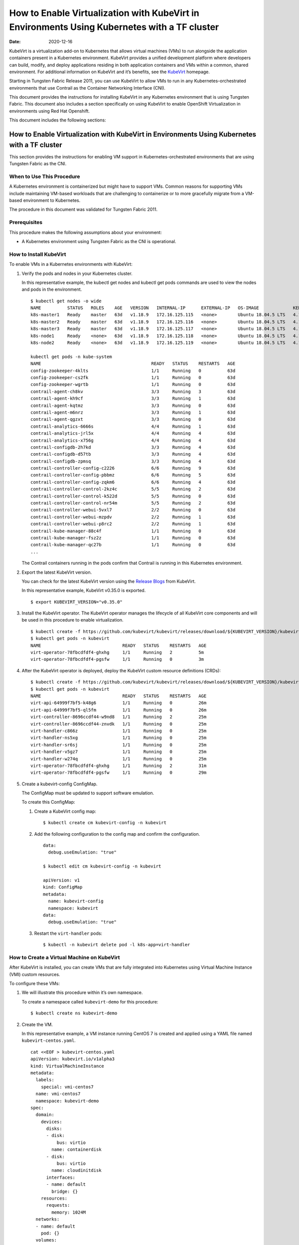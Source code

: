 How to Enable Virtualization with KubeVirt in Environments Using Kubernetes with a TF cluster
===================================================================================================

:date: 2020-12-16 

KubeVirt is a virtualization add-on to Kubernetes that allows virtual
machines (VMs) to run alongside the application containers present in a
Kubernetes environment. KubeVirt provides a unified development platform
where developers can build, modify, and deploy applications residing in
both application containers and VMs within a common, shared environment.
For additional information on KubeVirt and it’s benefits, see the
`KubeVirt <https://kubevirt.io/>`__ homepage.

Starting in Tungsten Fabric Release 2011, you can use KubeVirt to
allow VMs to run in any Kubernetes-orchestrated environments that use
Contrail as the Container Networking Interface (CNI).

This document provides the instructions for installing KubeVirt in any
Kubernetes environment that is using Tungsten Fabric. This document
also includes a section specifically on using KubeVirt to enable
OpenShift Virtualization in environments using Red Hat Openshift.

This document includes the following sections:

.. _how-to-enable-virtualization-with-kubevirt-in-environments-using-kubernetes-with-a-contrail-cluster-1:

How to Enable Virtualization with KubeVirt in Environments Using Kubernetes with a TF cluster
---------------------------------------------------------------------------------------------------
This section provides the instructions for enabling VM support in
Kubernetes-orchestrated environments that are using Tungsten Fabric
as the CNI.

When to Use This Procedure
~~~~~~~~~~~~~~~~~~~~~~~~~~

A Kubernetes environment is containerized but might have to support VMs.
Common reasons for supporting VMs include maintaining VM-based workloads
that are challenging to containerize or to more gracefully migrate from
a VM-based environment to Kubernetes.

The procedure in this document was validated for Tungsten Fabric
2011.

Prerequisites
~~~~~~~~~~~~~

This procedure makes the following assumptions about your environment:

-  A Kubernetes environment using Tungsten Fabric as the CNI is
   operational.

How to Install KubeVirt
~~~~~~~~~~~~~~~~~~~~~~~

To enable VMs in a Kubernetes environments with KubeVirt:

1. Verify the pods and nodes in your Kubernetes cluster.

   In this representative example, the kubectl get nodes and kubectl get
   pods commands are used to view the nodes and pods in the environment.

   ::

      $ kubectl get nodes -o wide
      NAME          STATUS   ROLES    AGE   VERSION   INTERNAL-IP      EXTERNAL-IP   OS-IMAGE             KERNEL-VERSION       CONTAINER-RUNTIME
      k8s-master1   Ready    master   63d   v1.18.9   172.16.125.115   <none>        Ubuntu 18.04.5 LTS   4.15.0-118-generic   docker://18.9.9
      k8s-master2   Ready    master   63d   v1.18.9   172.16.125.116   <none>        Ubuntu 18.04.5 LTS   4.15.0-118-generic   docker://18.9.9
      k8s-master3   Ready    master   63d   v1.18.9   172.16.125.117   <none>        Ubuntu 18.04.5 LTS   4.15.0-118-generic   docker://18.9.9
      k8s-node1     Ready    <none>   63d   v1.18.9   172.16.125.118   <none>        Ubuntu 18.04.5 LTS   4.15.0-112-generic   docker://18.9.9
      k8s-node2     Ready    <none>   63d   v1.18.9   172.16.125.119   <none>        Ubuntu 18.04.5 LTS   4.15.0-112-generic   docker://18.9.9

      kubectl get pods -n kube-system
      NAME                                          READY   STATUS    RESTARTS   AGE
      config-zookeeper-4klts                        1/1     Running   0          63d
      config-zookeeper-cs2fk                        1/1     Running   0          63d
      config-zookeeper-wgrtb                        1/1     Running   0          63d
      contrail-agent-ch8kv                          3/3     Running   3          63d
      contrail-agent-kh9cf                          3/3     Running   1          63d
      contrail-agent-kqtmz                          3/3     Running   0          63d
      contrail-agent-m6nrz                          3/3     Running   1          63d
      contrail-agent-qgzxt                          3/3     Running   0          63d
      contrail-analytics-6666s                      4/4     Running   1          63d
      contrail-analytics-jrl5x                      4/4     Running   4          63d
      contrail-analytics-x756g                      4/4     Running   4          63d
      contrail-configdb-2h7kd                       3/3     Running   4          63d
      contrail-configdb-d57tb                       3/3     Running   4          63d
      contrail-configdb-zpmsq                       3/3     Running   4          63d
      contrail-controller-config-c2226              6/6     Running   9          63d
      contrail-controller-config-pbbmz              6/6     Running   5          63d
      contrail-controller-config-zqkm6              6/6     Running   4          63d
      contrail-controller-control-2kz4c             5/5     Running   2          63d
      contrail-controller-control-k522d             5/5     Running   0          63d
      contrail-controller-control-nr54m             5/5     Running   2          63d
      contrail-controller-webui-5vxl7               2/2     Running   0          63d
      contrail-controller-webui-mzpdv               2/2     Running   1          63d
      contrail-controller-webui-p8rc2               2/2     Running   1          63d
      contrail-kube-manager-88c4f                   1/1     Running   0          63d
      contrail-kube-manager-fsz2z                   1/1     Running   0          63d
      contrail-kube-manager-qc27b                   1/1     Running   0          63d
      ...

   The Contrail containers running in the pods confirm that Contrail is
   running in this Kubernetes environment.

2. Export the latest KubeVirt version.

   You can check for the latest KubeVirt version using the `Release
   Blogs <https://kubevirt.io/blogs/releases.html>`__ from KubeVirt.

   In this representative example, KubeVirt v0.35.0 is exported.

   ::

      $ export KUBEVIRT_VERSION="v0.35.0"

3. Install the KubeVirt operator. The KubeVirt operator manages the
   lifecycle of all KubeVirt core components and will be used in this
   procedure to enable virtualization.

   ::

      $ kubectl create -f https://github.com/kubevirt/kubevirt/releases/download/${KUBEVIRT_VERSION}/kubevirt-operator.yaml
      $ kubectl get pods -n kubevirt
      NAME                               READY   STATUS    RESTARTS   AGE
      virt-operator-78fbcdfdf4-ghxhg     1/1     Running   2          5m
      virt-operator-78fbcdfdf4-pgsfw     1/1     Running   0          3m

4. After the KubeVirt operator is deployed, deploy the KubeVirt custom
   resource definitions (CRDs):

   ::

      $ kubectl create -f https://github.com/kubevirt/kubevirt/releases/download/${KUBEVIRT_VERSION}/kubevirt-cr.yaml
      $ kubectl get pods -n kubevirt
      NAME                               READY   STATUS    RESTARTS   AGE
      virt-api-64999f7bf5-k48g6          1/1     Running   0          26m
      virt-api-64999f7bf5-ql5fm          1/1     Running   0          26m
      virt-controller-8696ccdf44-w9nd8   1/1     Running   2          25m
      virt-controller-8696ccdf44-znvdk   1/1     Running   0          25m
      virt-handler-c866z                 1/1     Running   0          25m
      virt-handler-ns5xg                 1/1     Running   0          25m
      virt-handler-sr6sj                 1/1     Running   0          25m
      virt-handler-v5gz7                 1/1     Running   0          25m
      virt-handler-w274q                 1/1     Running   0          25m
      virt-operator-78fbcdfdf4-ghxhg     1/1     Running   2          31m
      virt-operator-78fbcdfdf4-pgsfw     1/1     Running   0          29m

5. Create a kubevirt-config ConfigMap.

   The ConfigMap must be updated to support software emulation.

   To create this ConfigMap:

   1. Create a KubeVirt config map:

      ::

         $ kubectl create cm kubevirt-config -n kubevirt

   2. Add the following configuration to the config map and confirm the
      configuration.

      ::

         data:
           debug.useEmulation: "true"

         $ kubectl edit cm kubevirt-config -n kubevirt

         apiVersion: v1
         kind: ConfigMap
         metadata:
           name: kubevirt-config
           namespace: kubevirt
         data:
           debug.useEmulation: "true"

   3. Restart the ``virt-handler`` pods:

      ::

         $ kubectl -n kubevirt delete pod -l k8s-app=virt-handler

How to Create a Virtual Machine on KubeVirt
~~~~~~~~~~~~~~~~~~~~~~~~~~~~~~~~~~~~~~~~~~~

After KubeVirt is installed, you can create VMs that are fully
integrated into Kubernetes using Virtual Machine Instance (VMI) custom
resources.

To configure these VMs:

1. We will illustrate this procedure within it’s own namespace.

   To create a namespace called ``kubevirt-demo`` for this procedure:

   ::

      $ kubectl create ns kubevirt-demo

2. Create the VM.

   In this representative example, a VM instance running CentOS 7 is
   created and applied using a YAML file named ``kubevirt-centos.yaml``.

   ::

      cat <<EOF > kubevirt-centos.yaml
      apiVersion: kubevirt.io/v1alpha3
      kind: VirtualMachineInstance
      metadata:
        labels:
          special: vmi-centos7
        name: vmi-centos7
        namespace: kubevirt-demo
      spec:
        domain:
          devices:
            disks:
            - disk:
                bus: virtio
              name: containerdisk
            - disk:
                bus: virtio
              name: cloudinitdisk
            interfaces:
            - name: default
              bridge: {}
          resources:
            requests:
              memory: 1024M
        networks:
        - name: default
          pod: {}
        volumes:
        - containerDisk:
            image: ovaleanu/centos:latest
          name: containerdisk
        - cloudInitNoCloud:
            userData: |-
              #cloud-config
              password: centos
              ssh_pwauth: True
              chpasswd: { expire: False }
          name: cloudinitdisk
      EOF

      $ kubectl apply -f kubevirt-centos.yaml
      virtualmachineinstance.kubevirt.io/vmi-centos7 created

3. Confirm that the Virtual Machine instance was created:

   ::

      kubectl get pods -n kubevirt-demo
      NAME                              READY   STATUS    RESTARTS   AGE
      virt-launcher-vmi-centos7-xfw2p   2/2     Running   0          100s

      kubectl get vmi -n kubevirt-demo
      NAME          AGE     PHASE     IP                 NODENAME
      vmi-centos7   5m48s   Running   10.47.255.218/12   k8s-node1

4. Create a service for the VM that allows the VM to establish SSH
   connections through NodePort using node IP.

   In this representative example, the service is created and applied
   using the ``kubevirt-centos-svc.yaml`` file. The get svc command is
   also entered to verify that the service is running.

   ::

      cat <<EOF > kubevirt-centos-svc.yaml
      apiVersion: v1
      kind: Service
      metadata:
        name: vmi-centos-ssh-svc
        namespace: kubevirt-demo
      spec:
        ports:
        - name: centos-ssh-svc
          nodePort: 30000
          port: 27017
          protocol: TCP
          targetPort: 22
        selector:
          special: vmi-centos7
        type: NodePort
      EOF

      $ kubectl apply -f kubevirt-centos-svc.yaml

      $ kubectl get svc -n kubevirt-demo
      NAME                 TYPE       CLUSTER-IP      EXTERNAL-IP   PORT(S)           AGE
      vmi-centos-ssh-svc   NodePort   10.97.172.252   <none>        27017:30000/TCP   13s

5. Connect to the VM using the service that was created in the previous
   step.

   ::

      ssh centos@172.16.125.118 -p 30000
      The authenticity of host '[172.16.125.118]:30000 ([172.16.125.118]:30000)' can't be established.
      ECDSA key fingerprint is SHA256:1ELZpIiqyBaUEN4EUkskTvGzB+2GyJmkvT7d+FiXfL8.
      Are you sure you want to continue connecting (yes/no/[fingerprint])? yes
      Warning: Permanently added '[172.16.125.118]:30000' (ECDSA) to the list of known hosts.
      centos@172.16.125.118's password:

      [centos@vmi-centos7 ~]$ uname -sr
      Linux 3.10.0-957.12.2.el7.x86_64

      [centos@vmi-centos7 ~]$ ip a
      1: lo: <LOOPBACK,UP,LOWER_UP> mtu 65536 qdisc noqueue state UNKNOWN group default qlen 1000
          link/loopback 00:00:00:00:00:00 brd 00:00:00:00:00:00
          inet 127.0.0.1/8 scope host lo
             valid_lft forever preferred_lft forever
          inet6 ::1/128 scope host
             valid_lft forever preferred_lft forever
      2: eth0: <BROADCAST,MULTICAST,UP,LOWER_UP> mtu 1500 qdisc pfifo_fast state UP group default qlen 1000
          link/ether 02:bb:7b:93:16:2e brd ff:ff:ff:ff:ff:ff
          inet 10.47.255.218/12 brd 10.47.255.255 scope global dynamic eth0
             valid_lft 86313353sec preferred_lft 86313353sec
          inet6 fe80::bb:7bff:fe93:162e/64 scope link
             valid_lft forever preferred_lft forever

      [centos@vmi-centos7 ~]$ ping www.google.com
      PING www.google.com (216.58.194.164) 56(84) bytes of data.
      64 bytes from sfo07s13-in-f164.1e100.net (216.58.194.164): icmp_seq=1 ttl=113 time=5.06 ms
      64 bytes from sfo07s13-in-f164.1e100.net (216.58.194.164): icmp_seq=2 ttl=113 time=4.30 ms
      ^C
      --- www.google.com ping statistics ---
      2 packets transmitted, 2 received, 0% packet loss, time 1004ms
      rtt min/avg/max/mdev = 4.304/4.686/5.069/0.388 ms

How to Test VM to Pod Connectivity
~~~~~~~~~~~~~~~~~~~~~~~~~~~~~~~~~~

In these instructions, VM connectivity to a pod is tested.

To test VM to pod connectivity:

1. Create a pod running Ubuntu.

   A small pod named ``ubuntuapp`` is created in this example.

   ::

      cat <<EOF > ubuntu.yaml
      apiVersion: v1
      kind: Pod
      metadata:
        name: ubuntuapp
        labels:
          app: ubuntuapp
      spec:
        containers:
          - name: ubuntuapp
            image: ubuntu-upstart
      EOF

      $ kubectl create -f ubuntu.yaml

      $ kubectl get pods
      NAME                              READY   STATUS    RESTARTS   AGE     IP              NODE                       NOMINATED NODE   READINESS GATES
      ubuntuapp                         1/1     Running   0          3h52m   10.254.255.89   worker1.ocp4.example.com   <none>           <none>
      virt-launcher-vmi-centos7-ttngl   2/2     Running   0          3h57m   10.254.255.90   worker0.ocp4.example.com   <none>           <none>

2. Create a service that allows the CentOS VM to use SSH through
   NodePort using Node IP for outside connectivity.

   ::

      cat <<EOF > kubevirt-centos-svc.yaml
      apiVersion: v1
      kind: Service
      metadata:
        name: vmi-centos-ssh-svc
        namespace: cnv-demo
      spec:
        ports:
        - name: centos-ssh-svc
          nodePort: 30000
          port: 27017
          protocol: TCP
          targetPort: 22
        selector:
          special: vmi-centos7
        type: NodePort
      EOF

      $ kubectl apply -f kubevirt-centos-svc.yaml

      $ kubectl get svc
      NAME                 TYPE       CLUSTER-IP       EXTERNAL-IP   PORT(S)           AGE
      vmi-centos-ssh-svc   NodePort   172.30.115.77    <none>        27017:30000/TCP   4h2m

3. SSH to the CentOS VM with the NodePort service using an IP address of
   a worker node:

   ::

      $ ssh centos@192.168.7.11 -p 30000
      The authenticity of host '[192.168.7.11]:30000 ([192.168.7.11]:30000)' can't be established.
      ECDSA key fingerprint is SHA256:kk+9dbMqzpXDoPucnxiYozBgDt75IBSNS8Y4hUcEEmI.
      ECDSA key fingerprint is MD5:86:b6:e9:3b:f0:55:ee:e7:fd:56:96:c3:4a:c6:fd:e0.
      Are you sure you want to continue connecting (yes/no)? yes
      Warning: Permanently added '[192.168.7.11]:30000' (ECDSA) to the list of known hosts.
      centos@192.168.7.11's password:

      [centos@vmi-centos7 ~]$ uname -sr
      Linux 3.10.0-957.12.2.el7.x86_64

4. Confirm that the VM has access to the Internet:

   ::

      [centos@vmi-centos7 ~]$ ping www.google.com
      PING www.google.com (142.250.73.196) 56(84) bytes of data.
      64 bytes from iad23s87-in-f4.1e100.net (142.250.73.196): icmp_seq=1 ttl=108 time=13.1 ms
      64 bytes from iad23s87-in-f4.1e100.net (142.250.73.196): icmp_seq=2 ttl=108 time=11.9 ms
      ^C
      --- www.google.com ping statistics ---
      2 packets transmitted, 2 received, 0% packet loss, time 1003ms
      rtt min/avg/max/mdev = 11.990/12.547/13.104/0.557 ms

5. Ping the Ubuntu pod:

   ::

      [centos@vmi-centos7 ~]$ ping 10.254.255.89
      PING 10.254.255.89 (10.254.255.89) 56(84) bytes of data.
      64 bytes from 10.254.255.89: icmp_seq=1 ttl=63 time=3.83 ms
      64 bytes from 10.254.255.89: icmp_seq=2 ttl=63 time=2.26 ms
      ^C
      --- 10.254.255.89 ping statistics ---
      2 packets transmitted, 2 received, 0% packet loss, time 1003ms
      rtt min/avg/max/mdev = 2.263/3.047/3.831/0.784 ms

How to Create a Tungsten Fabric to Isolate a Virtual Machine Within a NameSpace
~~~~~~~~~~~~~~~~~~~~~~~~~~~~~~~~~~~~~~~~~~~~~~~~~~~~~~~~~~~~~~~~~~~~~~~~~~~~~~~~~~~~~~~~

After installing OpenShift Virtualization, you may need to isolate a
virtual machine within it’s namespace.

In the following procedure, a virtual machine is isolated in a namespace
by only allowing SSH for ingress connections and setting all egress
connections into ``podNetwork``.

To isolate a VM within it’s namespace:

1. Create a network security policy using the
   ``kubevirt-centos-netpol.yaml`` file, and apply the configuration
   file:

   ::

      cat <<EOF > kubevirt-centos-netpol.yaml
      apiVersion: networking.k8s.io/v1
      kind: NetworkPolicy
      metadata:
       name: netpol
       namespace: cnv-demo
      spec:
       podSelector:
         matchLabels:
          special: vmi-centos7
       policyTypes:
       - Ingress
       - Egress
       ingress:
       - from:
         ports:
         - port: 22
       egress:
       - to:
         - ipBlock:
             cidr: 10.254.255.0/16
      EOF

      $ oc apply -f kubevirt-centos-netpol.yaml
      networkpolicy.networking.k8s.io/netpol

2. Reconnect to the CentOS VM.

   Confirm connectivity to the Ubuntu pod by pinging the Ubuntu pod IP
   address.

   Confirm that connectivity to an internet site—in this example,
   \ `www.google.com <http://www.google.com>`__\ —is not possible.

   ::

      [root@helper ocp4]# ssh centos@192.168.7.11 -p 30000
      centos@192.168.7.11's password:
      [centos@vmi-centos7 ~]$ ping 10.254.255.89
      PING 10.254.255.89 (10.254.255.89) 56(84) bytes of data.
      64 bytes from 10.254.255.89: icmp_seq=1 ttl=63 time=2.58 ms
      64 bytes from 10.254.255.89: icmp_seq=2 ttl=63 time=2.39 ms
      ^C
      --- 10.254.255.89 ping statistics ---
      2 packets transmitted, 2 received, 0% packet loss, time 1003ms
      rtt min/avg/max/mdev = 2.394/2.490/2.587/0.108 ms

      [centos@vmi-centos7 ~]$ ping www.google.com
      ^C
      [centos@vmi-centos7 ~]$

How to Enable OpenShift Virtualization with KubeVirt in Environments Using OpenShift with a TF cluster
------------------------------------------------------------------------------------------------------------
KubeVirt is a virtualization add-on to Kubernetes that allows virtual
machines (VMs) to run alongside the application containers present in a
Kubernetes environment. KubeVirt provides a unified development platform
in Red Hat Openshift—called OpenShift Virtualization—where developers
can build, modify, and deploy applications residing in both application
containers and VMs within a common, shared environment. For additional
information on KubeVirt and it’s benefits, see the
`KubeVirt <https://kubevirt.io/>`__ homepage.

Starting in Tungsten Fabric Release 2011, Red Hat OpenShift
environments—which foundationally use Kubernetes orchestration—that
include TF clusters can support OpenShift Virtualization by
installing the KubeVirt add-on.
.. _when-to-use-this-procedure-1:

When to Use This Procedure
~~~~~~~~~~~~~~~~~~~~~~~~~~

A Kubernetes environment is containerized but might have to support VMs.
Common reasons for supporting VMs include maintaining VM-based workloads
that are challenging to containerize or to more gracefully migrate from
a VM-based environment to Kubernetes. Any environment that needs to
support VMs alongside Kubernetes containers can create an OpenShift
Virtualization environment using KubeVirt.

The procedure in this document was validated for Tungsten Fabric
2011.

.. _prerequisites-1:

Prerequisites
~~~~~~~~~~~~~

This procedure makes the following assumptions about your environment:

-  A Red Hat OpenShift 4.5 or later environment using Contrail
   Networking is operational.

-  Your installing a version of OpenShift Virtualization that is
   supported with your version of Red Hat OpenShift. For information on
   the OpenShift Virtualization versions supported with Red Hat
   OpenShift 4.5, see `About OpenShift
   Virtualization <https://docs.openshift.com/container-platform/4.5/virt/about-virt.html>`__
   from OpenShift.

How to Install OpenShift Virtualization using KubeVirt
~~~~~~~~~~~~~~~~~~~~~~~~~~~~~~~~~~~~~~~~~~~~~~~~~~~~~~

To enable OpenShift Virtualization using KubeVirt in a Red Hat OpenShift
environment that is using Tungsten Fabric:

1. Install the OpenShift Virtualization operator:
 
   .. note:: 

      This procedure is based on the official OpenShift Virtualization
      documentation. If you need to reference the official procedure, see
      `Installing OpenShift Virtualization using the
      CLI <https://docs.openshift.com/container-platform/4.5/virt/install/installing-virt-cli.html>`__
      from OpenShift.

   1. Login as a user with ``cluster-admin`` privileges.

   2. Create a YAML file containing the following configuration:

      ::

         $ cat <<EOF > cnv.yaml
         apiVersion: v1
         kind: Namespace
         metadata:
           name: openshift-cnv
         ---
         apiVersion: operators.coreos.com/v1
         kind: OperatorGroup
         metadata:
           name: kubevirt-hyperconverged-group
           namespace: openshift-cnv
         spec:
           targetNamespaces:
             - openshift-cnv
         ---
         apiVersion: operators.coreos.com/v1alpha1
         kind: Subscription
         metadata:
           name: hco-operatorhub
           namespace: openshift-cnv
         spec:
           source: redhat-operators
           sourceNamespace: openshift-marketplace
           name: kubevirt-hyperconverged
           startingCSV: kubevirt-hyperconverged-operator.v2.4.1
           channel: "2.4"
         EOF

   3. Apply the YAML file.

      ::

         $ oc apply -f cnv.yaml

      A ``Namespace``, ``OperatorGroup``, and ``Subscription``—which are
      required elements for OpenShift Virtualization—are created when
      this YAML file is applied.

   4. Deploy the OpenShift Virtualization operator:

      1. Create the following YAML file:

         ::

            $ cat <<EOF > kubevirt-hyperconverged.yaml
            apiVersion: hco.kubevirt.io/v1alpha1
            kind: HyperConverged
            metadata:
              name: kubevirt-hyperconverged
              namespace: openshift-cnv
            spec:
              BareMetalPlatform: true
            EOF

      2. Apply the YAML file to deploy the operator:

         ::

            $ oc apply -f kubevirt-hyperconverged.yaml

      3. Confirm that the pods are running in the ``openshift-cnv``
         namespace:

         ::

            $ oc get pods -n openshift-cnv
            NAME                                                  READY   STATUS    RESTARTS   AGE
            bridge-marker-5tndk                                   1/1     Running   0          22h
            bridge-marker-d2gff                                   1/1     Running   0          22h
            bridge-marker-d8cgd                                   1/1     Running   0          22h
            bridge-marker-r6glh                                   1/1     Running   0          22h
            bridge-marker-rt5lb                                   1/1     Running   0          22h
            cdi-apiserver-7c4566c98c-z89qz                        1/1     Running   0          22h
            cdi-deployment-79fdcfdccb-xmphs                       1/1     Running   0          22h
            cdi-operator-7785b655bb-7q5k6                         1/1     Running   0          22h
            cdi-uploadproxy-5d4cc54b4c-g2ztz                      1/1     Running   0          22h
            cluster-network-addons-operator-67d7f76cbd-8kl6l      1/1     Running   0          22h
            hco-operator-854f5988c8-v2qbm                         1/1     Running   0          22h
            hostpath-provisioner-operator-595b955c9d-zxngg        1/1     Running   0          22h
            kube-cni-linux-bridge-plugin-5w67f                    1/1     Running   0          22h
            kube-cni-linux-bridge-plugin-kjm8b                    1/1     Running   0          22h
            kube-cni-linux-bridge-plugin-rgrn8                    1/1     Running   0          22h
            kube-cni-linux-bridge-plugin-s6xkz                    1/1     Running   0          22h
            kube-cni-linux-bridge-plugin-ssw29                    1/1     Running   0          22h
            kubemacpool-mac-controller-manager-6f9c447bbd-phd5n   1/1     Running   0          22h
            kubevirt-node-labeller-297nh                          1/1     Running   0          22h
            kubevirt-node-labeller-cbjnl                          1/1     Running   0          22h
            kubevirt-ssp-operator-75d54556b9-zq2kb                1/1     Running   0          22h
            nmstate-handler-9prp8                                 1/1     Running   1          22h
            nmstate-handler-dk4ht                                 1/1     Running   0          22h
            nmstate-handler-fzjmk                                 1/1     Running   0          22h
            nmstate-handler-rqwmq                                 1/1     Running   1          22h
            nmstate-handler-spx7w                                 1/1     Running   0          22h
            node-maintenance-operator-6486bcbfcd-rhn4l            1/1     Running   0          22h
            ovs-cni-amd64-4t9ld                                   1/1     Running   0          22h
            ovs-cni-amd64-5mdmq                                   1/1     Running   0          22h
            ovs-cni-amd64-bz5d9                                   1/1     Running   0          22h
            ovs-cni-amd64-h9j6j                                   1/1     Running   0          22h
            ovs-cni-amd64-k8hwf                                   1/1     Running   0          22h
            virt-api-7686f978db-ngwn2                             1/1     Running   0          22h
            virt-api-7686f978db-nkl4d                             1/1     Running   0          22h
            virt-controller-7d567db8c6-bbdjk                      1/1     Running   0          22h
            virt-controller-7d567db8c6-n2vgk                      1/1     Running   0          22h
            virt-handler-lkpsq                                    1/1     Running   0          5h30m
            virt-handler-vfcbd                                    1/1     Running   0          5h30m
            virt-operator-7995d994c4-9bxw9                        1/1     Running   0          22h
            virt-operator-7995d994c4-q8wnv                        1/1     Running   0          22h
            virt-template-validator-5d9bbfbcc7-g2zph              1/1     Running   0          22h
            virt-template-validator-5d9bbfbcc7-lhhrw              1/1     Running   0          22h
            vm-import-controller-58469cdfcf-kwkgb                 1/1     Running   0          22h
            vm-import-operator-9495bd74c-dkw2h                    1/1     Running   0          22h

      4. Confirm that the operator has succeeded.

         ::

            $ oc get csv -n openshift-cnv
            NAME                                      DISPLAY                    VERSION   REPLACES   PHASE
            kubevirt-hyperconverged-operator.v2.4.1   OpenShift Virtualization   2.4.1                Succeeded

      5. Add the ConfigMap to kubevirt-config:

         ::

            data:
              debug.useEmulation: "true"

            $ oc edit cm kubevirt-config -n openshift-cnv

            apiVersion: v1
            kind: ConfigMap
            metadata:
              name: kubevirt-config
              namespace: openshift-cnv
            data:
              debug.useEmulation: "true"

         Restart the ``virt-handler`` pods to complete the configuration
         update.

How to Create a Virtual Machine Using OpenShift Virtualization
~~~~~~~~~~~~~~~~~~~~~~~~~~~~~~~~~~~~~~~~~~~~~~~~~~~~~~~~~~~~~~

OpenShift Virtualization was installed because your environment needed
to support virtual machines. You can use the Virtual Machine Instance
(VMI) custom resource to create virtual machines that are fully
integrated into Red Hat OpenShift.

To create a virtual machine after installing OpenShift Virtualization:

1. Create a new project with it’s own namespace for the virtual machine:

   ::

      $ oc new-project cnv-demo

2. Create a virtual machine apply the configuration:

   In this sample configuration, a virtual machine running CentOS 7 is
   created using the kubevirt-centos.yaml file.

   ::

      cat <<EOF > kubevirt-centos.yaml
      apiVersion: kubevirt.io/v1alpha3
      kind: VirtualMachineInstance
      metadata:
        labels:
          special: vmi-centos7
        name: vmi-centos7
        namespace: cnv-demo
      spec:
        domain:
          devices:
            disks:
            - disk:
                bus: virtio
              name: containerdisk
            - disk:
                bus: virtio
              name: cloudinitdisk
            interfaces:
            - name: default
              bridge: {}
          resources:
            requests:
              memory: 1024M
        networks:
        - name: default
          pod: {}
        volumes:
        - containerDisk:
            image: ovaleanu/centos:latest
          name: containerdisk
        - cloudInitNoCloud:
            userData: |-
              #cloud-config
              password: centos
              ssh_pwauth: True
              chpasswd: { expire: False }
          name: cloudinitdisk
      EOF

      $ oc apply -f kubevirt-centos.yaml
      virtualmachineinstance.kubevirt.io/vmi-centos7 created

3. Confirm that the pod and the VM instance were created:

   ::

      $ oc get pods
      NAME                              READY   STATUS    RESTARTS   AGE     IP              NODE                       NOMINATED NODE   READINESS GATES
      virt-launcher-vmi-centos7-ttngl   2/2     Running   0          3h57m   10.254.255.90   worker0.ocp4.example.com   <none>           <none>

      $ oc get vmi
      NAME          AGE    PHASE     IP                 NODENAME
      vmi-centos7   4h1m   Running   10.254.255.90/16   worker0.ocp4.example.com

.. _how-to-test-vm-to-pod-connectivity-1:

How to Test VM to Pod Connectivity
~~~~~~~~~~~~~~~~~~~~~~~~~~~~~~~~~~

In these instructions, VM connectivity to a pod is tested.

To test VM to pod connectivity:

1. Create a pod running Ubuntu.

   A small pod named ``ubuntuapp`` is created in this example.

   ::

      cat <<EOF > ubuntu.yaml
      apiVersion: v1
      kind: Pod
      metadata:
        name: ubuntuapp
        labels:
          app: ubuntuapp
      spec:
        containers:
          - name: ubuntuapp
            image: ubuntu-upstart
      EOF

      $ oc create -f ubuntu.yaml

      $ oc get pods
      NAME                              READY   STATUS    RESTARTS   AGE     IP              NODE                       NOMINATED NODE   READINESS GATES
      ubuntuapp                         1/1     Running   0          3h52m   10.254.255.89   worker1.ocp4.example.com   <none>           <none>
      virt-launcher-vmi-centos7-ttngl   2/2     Running   0          3h57m   10.254.255.90   worker0.ocp4.example.com   <none>           <none>

2. Create a service that allows the CentOS VM to use SSH through
   NodePort using Node IP for outside connectivity.

   ::

      cat <<EOF > kubevirt-centos-svc.yaml
      apiVersion: v1
      kind: Service
      metadata:
        name: vmi-centos-ssh-svc
        namespace: cnv-demo
      spec:
        ports:
        - name: centos-ssh-svc
          nodePort: 30000
          port: 27017
          protocol: TCP
          targetPort: 22
        selector:
          special: vmi-centos7
        type: NodePort
      EOF

      $ oc apply -f kubevirt-centos-svc.yaml

      $ oc get svc
      NAME                 TYPE       CLUSTER-IP       EXTERNAL-IP   PORT(S)           AGE
      vmi-centos-ssh-svc   NodePort   172.30.115.77    <none>        27017:30000/TCP   4h2m

3. SSH to the CentOS VM with the NodePort service using an IP address of
   a worker node:

   ::

      $ ssh centos@192.168.7.11 -p 30000
      The authenticity of host '[192.168.7.11]:30000 ([192.168.7.11]:30000)' can't be established.
      ECDSA key fingerprint is SHA256:kk+9dbMqzpXDoPucnxiYozBgDt75IBSNS8Y4hUcEEmI.
      ECDSA key fingerprint is MD5:86:b6:e9:3b:f0:55:ee:e7:fd:56:96:c3:4a:c6:fd:e0.
      Are you sure you want to continue connecting (yes/no)? yes
      Warning: Permanently added '[192.168.7.11]:30000' (ECDSA) to the list of known hosts.
      centos@192.168.7.11's password:

      [centos@vmi-centos7 ~]$ uname -sr
      Linux 3.10.0-957.12.2.el7.x86_64

4. Confirm that the VM has access to the Internet:

   ::

      [centos@vmi-centos7 ~]$ ping www.google.com
      PING www.google.com (142.250.73.196) 56(84) bytes of data.
      64 bytes from iad23s87-in-f4.1e100.net (142.250.73.196): icmp_seq=1 ttl=108 time=13.1 ms
      64 bytes from iad23s87-in-f4.1e100.net (142.250.73.196): icmp_seq=2 ttl=108 time=11.9 ms
      ^C
      --- www.google.com ping statistics ---
      2 packets transmitted, 2 received, 0% packet loss, time 1003ms
      rtt min/avg/max/mdev = 11.990/12.547/13.104/0.557 ms

5. Ping the Ubuntu pod:

   ::

      [centos@vmi-centos7 ~]$ ping 10.254.255.89
      PING 10.254.255.89 (10.254.255.89) 56(84) bytes of data.
      64 bytes from 10.254.255.89: icmp_seq=1 ttl=63 time=3.83 ms
      64 bytes from 10.254.255.89: icmp_seq=2 ttl=63 time=2.26 ms
      ^C
      --- 10.254.255.89 ping statistics ---
      2 packets transmitted, 2 received, 0% packet loss, time 1003ms
      rtt min/avg/max/mdev = 2.263/3.047/3.831/0.784 ms

.. _how-to-create-a-contrail-security-policy-to-isolate-a-virtual-machine-within-a-namespace-1:

How to Create a Tungsten Fabric to Isolate a Virtual Machine Within a NameSpace
~~~~~~~~~~~~~~~~~~~~~~~~~~~~~~~~~~~~~~~~~~~~~~~~~~~~~~~~~~~~~~~~~~~~~~~~~~~~~~~~~~~~~~~~

After installing OpenShift Virtualization, you may need to isolate a
virtual machine within it’s namespace.

In the following procedure, a virtual machine is isolated in a namespace
by only allowing SSH for ingress connections and setting all egress
connections into ``podNetwork``.

To isolate a VM within it’s namespace:

1. Create a network security policy using the
   ``kubevirt-centos-netpol.yaml`` file, and apply the configuration
   file:

   ::

      cat <<EOF > kubevirt-centos-netpol.yaml
      apiVersion: networking.k8s.io/v1
      kind: NetworkPolicy
      metadata:
       name: netpol
       namespace: cnv-demo
      spec:
       podSelector:
         matchLabels:
          special: vmi-centos7
       policyTypes:
       - Ingress
       - Egress
       ingress:
       - from:
         ports:
         - port: 22
       egress:
       - to:
         - ipBlock:
             cidr: 10.254.255.0/16
      EOF

      $ oc apply -f kubevirt-centos-netpol.yaml
      networkpolicy.networking.k8s.io/netpol

2. Reconnect to the CentOS VM.

   Confirm connectivity to the Ubuntu pod by pinging the Ubuntu pod IP
   address.

   Confirm that connectivity to an internet site—in this example,
   \ `www.google.com <http://www.google.com>`__\ —is not possible.

   ::

      [root@helper ocp4]# ssh centos@192.168.7.11 -p 30000
      centos@192.168.7.11's password:
      [centos@vmi-centos7 ~]$ ping 10.254.255.89
      PING 10.254.255.89 (10.254.255.89) 56(84) bytes of data.
      64 bytes from 10.254.255.89: icmp_seq=1 ttl=63 time=2.58 ms
      64 bytes from 10.254.255.89: icmp_seq=2 ttl=63 time=2.39 ms
      ^C
      --- 10.254.255.89 ping statistics ---
      2 packets transmitted, 2 received, 0% packet loss, time 1003ms
      rtt min/avg/max/mdev = 2.394/2.490/2.587/0.108 ms

      [centos@vmi-centos7 ~]$ ping www.google.com
      ^C
      [centos@vmi-centos7 ~]$

How to Create a Virtual Machine with Multiple Interfaces
~~~~~~~~~~~~~~~~~~~~~~~~~~~~~~~~~~~~~~~~~~~~~~~~~~~~~~~~

You can configure a virtual machine with multiple interfaces into
multiple virtual networks when using Tungsten Fabric as the CNI in a
Kubernetes environment.

In the following procedure, a virtual machine uses different interfaces
to connect into two virtual networks, ``neta`` and ``netb``.

To configure a virtual machine with multiple interfaces:

1. Create the virtual networks.

   In this example, two virtual networks—``neta`` and ``netb``—are
   created using the ``netab.yaml`` file.

   ::

      $ cat <<EOF > netab.yaml
      apiVersion: "k8s.cni.cncf.io/v1"
      kind: NetworkAttachmentDefinition
      metadata:
       name: neta
       annotations: {
         "opencontrail.org/cidr" : "10.10.10.0/24",
         "opencontrail.org/ip_fabric_snat": "true"
        }
      spec:
       config: '{
         "cniVersion": "0.3.1",
         "type": "contrail-k8s-cni"
      }'

      ---
      apiVersion: "k8s.cni.cncf.io/v1"
      kind: NetworkAttachmentDefinition
      metadata:
       name: netb
       annotations: {
         "opencontrail.org/cidr" : "20.20.20.0/24",
         "opencontrail.org/ip_fabric_snat": "true"
        }
      spec:
       config: '{
         "cniVersion": "0.3.1",
         "type": "contrail-k8s-cni"
      }'
      EOF

      $ oc apply -f netab.yaml

2. Create a virtual machine with interfaces in multiple virtual
   networks.

   In this example, a virtual machine named ``vmi-fedora`` is created
   with interfaces in both of the virtual networks—``neta`` and
   ``netb``— that were created earlier in this procedure.

   ::

      cat <<EOF > kubevirt-fedora.yaml
      apiVersion: kubevirt.io/v1alpha3
      kind: VirtualMachineInstance
      metadata:
        labels:
          special: vmi-fedora
        name: vmi-fedora
      spec:
        domain:
          devices:
            disks:
            - disk:
                bus: virtio
              name: containerdisk
            - disk:
                bus: virtio
              name: cloudinitdisk
            interfaces:
            - name: default
              bridge: {}
            - name: neta
              bridge: {}
            - name: netb
              bridge: {}
          resources:
            requests:
              memory: 1024M
        networks:
        - name: default
          pod: {}
        - name: neta
          multus:
            networkName: neta
        - name: netb
          multus:
            networkName: netb
        volumes:
        - containerDisk:
            image: kubevirt/fedora-cloud-registry-disk-demo
          name: containerdisk
        - cloudInitNoCloud:
            userData: |-
              #cloud-config
              password: fedora
              ssh_pwauth: True
              chpasswd: { expire: False }
          name: cloudinitdisk
      EOF

      $ oc apply -f kubevirt-fedora.yaml

3. Confirm that the pod and the VM instances were created.

   ::

      $ oc get pods
      NAME                              READY   STATUS    RESTARTS   AGE
      ubuntuapp                         1/1     Running   0          5h11m
      virt-launcher-vmi-centos7-ttngl   2/2     Running   0          5h16m
      virt-launcher-vmi-fedora-czwhx    2/2     Running   0          102m

      $ oc get vmi
      NAME          AGE     PHASE     IP                 NODENAME
      vmi-centos7   5h17m   Running   10.254.255.90/16   worker0.ocp4.example.com
      vmi-fedora    103m    Running   10.254.255.88      worker1.ocp4.example.com

4. Create a service to connect the VM with SSH using Nodeport. Confirm
   that the service was created and is being used by the VM.

   ::

      cat <<EOF > kubevirt-fedora-svc.yaml
      apiVersion: v1
      kind: Service
      metadata:
        name: vmi-fedora-ssh-svc
        namespace: cnv-demo
      spec:
        ports:
        - name: fedora-ssh-svc
          nodePort: 31000
          port: 25025
          protocol: TCP
          targetPort: 22
        selector:
          special: vmi-fedora
        type: NodePort
      EOF

      $ oc apply -f kubevirt-fedora-svc.yaml
      service/vmi-fedora-ssh-svc created

      $ oc get svc -n cnv-demo
      NAME                 TYPE       CLUSTER-IP       EXTERNAL-IP   PORT(S)           AGE
      vmi-centos-ssh-svc   NodePort   172.30.115.77    <none>        27017:30000/TCP   5h16m
      vmi-fedora-ssh-svc   NodePort   172.30.247.145   <none>        25025:31000/TCP   98m

5. Connect to the Fedora VM with SSH using a worker node IP address,
   then manually enable the network interfaces in the custom ``neta``
   and ``netb`` virtual networks.

   ::

      $ ssh fedora@192.168.7.12 -p 31000
      The authenticity of host '[192.168.7.12]:31000 ([192.168.7.12]:31000)' can't be established.
      ECDSA key fingerprint is SHA256:JlhysyH0XiHXszLLqu8GmuSHB4msOYWPAJjZhv5j3FM.
      ECDSA key fingerprint is MD5:62:ca:0b:b9:21:c9:2b:73:db:b6:09:e2:b0:b4:81:60.
      Are you sure you want to continue connecting (yes/no)? yes
      Warning: Permanently added '[192.168.7.12]:31000' (ECDSA) to the list of known hosts.
      fedora@192.168.7.12's password:

      [fedora@vmi-fedora ~]$ uname -sr
      Linux 4.13.9-300.fc27.x86_64

      [fedora@vmi-fedora ~]$ cat /etc/sysconfig/network-scripts/ifcfg-eth0
      # Created by cloud-init on instance boot automatically, do not edit.
      #
      BOOTPROTO=dhcp
      DEVICE=eth0
      HWADDR=02:dd:00:37:08:0d
      ONBOOT=yes
      TYPE=Ethernet
      USERCTL=no

      [fedora@vmi-fedora ~]$ cat /etc/sysconfig/network-scripts/ifcfg-eth1
      # Created by cloud-init on instance boot automatically, do not edit.
      #
      BOOTPROTO=dhcp
      DEVICE=eth1
      HWADDR=02:dd:3a:e6:dc:0d
      ONBOOT=yes
      TYPE=Ethernet
      USERCTL=no

      [fedora@vmi-fedora ~]$ cat /etc/sysconfig/network-scripts/ifcfg-eth2
      # Created by cloud-init on instance boot automatically, do not edit.
      #
      BOOTPROTO=dhcp
      DEVICE=eth2
      HWADDR=02:dd:71:6e:fa:0d
      ONBOOT=yes
      TYPE=Ethernet
      USERCTL=no

      $ sudo systemctl restart network

      [fedora@vmi-fedora ~]$ ip a
      1: lo: <LOOPBACK,UP,LOWER_UP> mtu 65536 qdisc noqueue state UNKNOWN group default qlen 1000
          link/loopback 00:00:00:00:00:00 brd 00:00:00:00:00:00
          inet 127.0.0.1/8 scope host lo
             valid_lft forever preferred_lft forever
          inet6 ::1/128 scope host
             valid_lft forever preferred_lft forever
      2: eth0: <BROADCAST,MULTICAST,UP,LOWER_UP> mtu 1500 qdisc fq_codel state UP group default qlen 1000
          link/ether 02:dd:00:37:08:0d brd ff:ff:ff:ff:ff:ff
          inet 10.254.255.88/16 brd 10.254.255.255 scope global dynamic eth0
             valid_lft 86307318sec preferred_lft 86307318sec
          inet6 fe80::dd:ff:fe37:80d/64 scope link
             valid_lft forever preferred_lft forever
      3: eth1: <BROADCAST,MULTICAST,UP,LOWER_UP> mtu 1500 qdisc fq_codel state UP group default qlen 1000
          link/ether 02:dd:3a:e6:dc:0d brd ff:ff:ff:ff:ff:ff
          inet 10.10.10.252/24 brd 10.10.10.255 scope global dynamic eth1
             valid_lft 86307327sec preferred_lft 86307327sec
          inet6 fe80::dd:3aff:fee6:dc0d/64 scope link
             valid_lft forever preferred_lft forever
      4: eth2: <BROADCAST,MULTICAST,UP,LOWER_UP> mtu 1500 qdisc fq_codel state UP group default qlen 1000
          link/ether 02:dd:71:6e:fa:0d brd ff:ff:ff:ff:ff:ff
          inet 20.20.20.252/24 brd 20.20.20.255 scope global dynamic eth2
             valid_lft 86307336sec preferred_lft 86307336sec
          inet6 fe80::dd:71ff:fe6e:fa0d/64 scope link
             valid_lft forever preferred_lft forever

 
